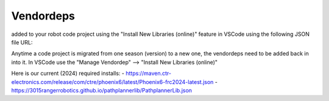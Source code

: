 ===========
Vendordeps
===========
added to your robot code project using the "Install New Libraries (online)" feature in VSCode using the following JSON file URL:

Anytime a code project is migrated from one season (version) to a new one, the vendordeps need to be added back in into it. In VSCode use the "Manage Vendordep" --> "Install New Libraries (online)" 

Here is our current (2024) required installs:
- https://maven.ctr-electronics.com/release/com/ctre/phoenix6/latest/Phoenix6-frc2024-latest.json
- https://3015rangerrobotics.github.io/pathplannerlib/PathplannerLib.json
